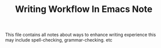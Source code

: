 #+TITLE: Writing Workflow In Emacs Note

This file contains all notes about ways to enhance writing experience this may include spell-checking, grammar-checking. etc
